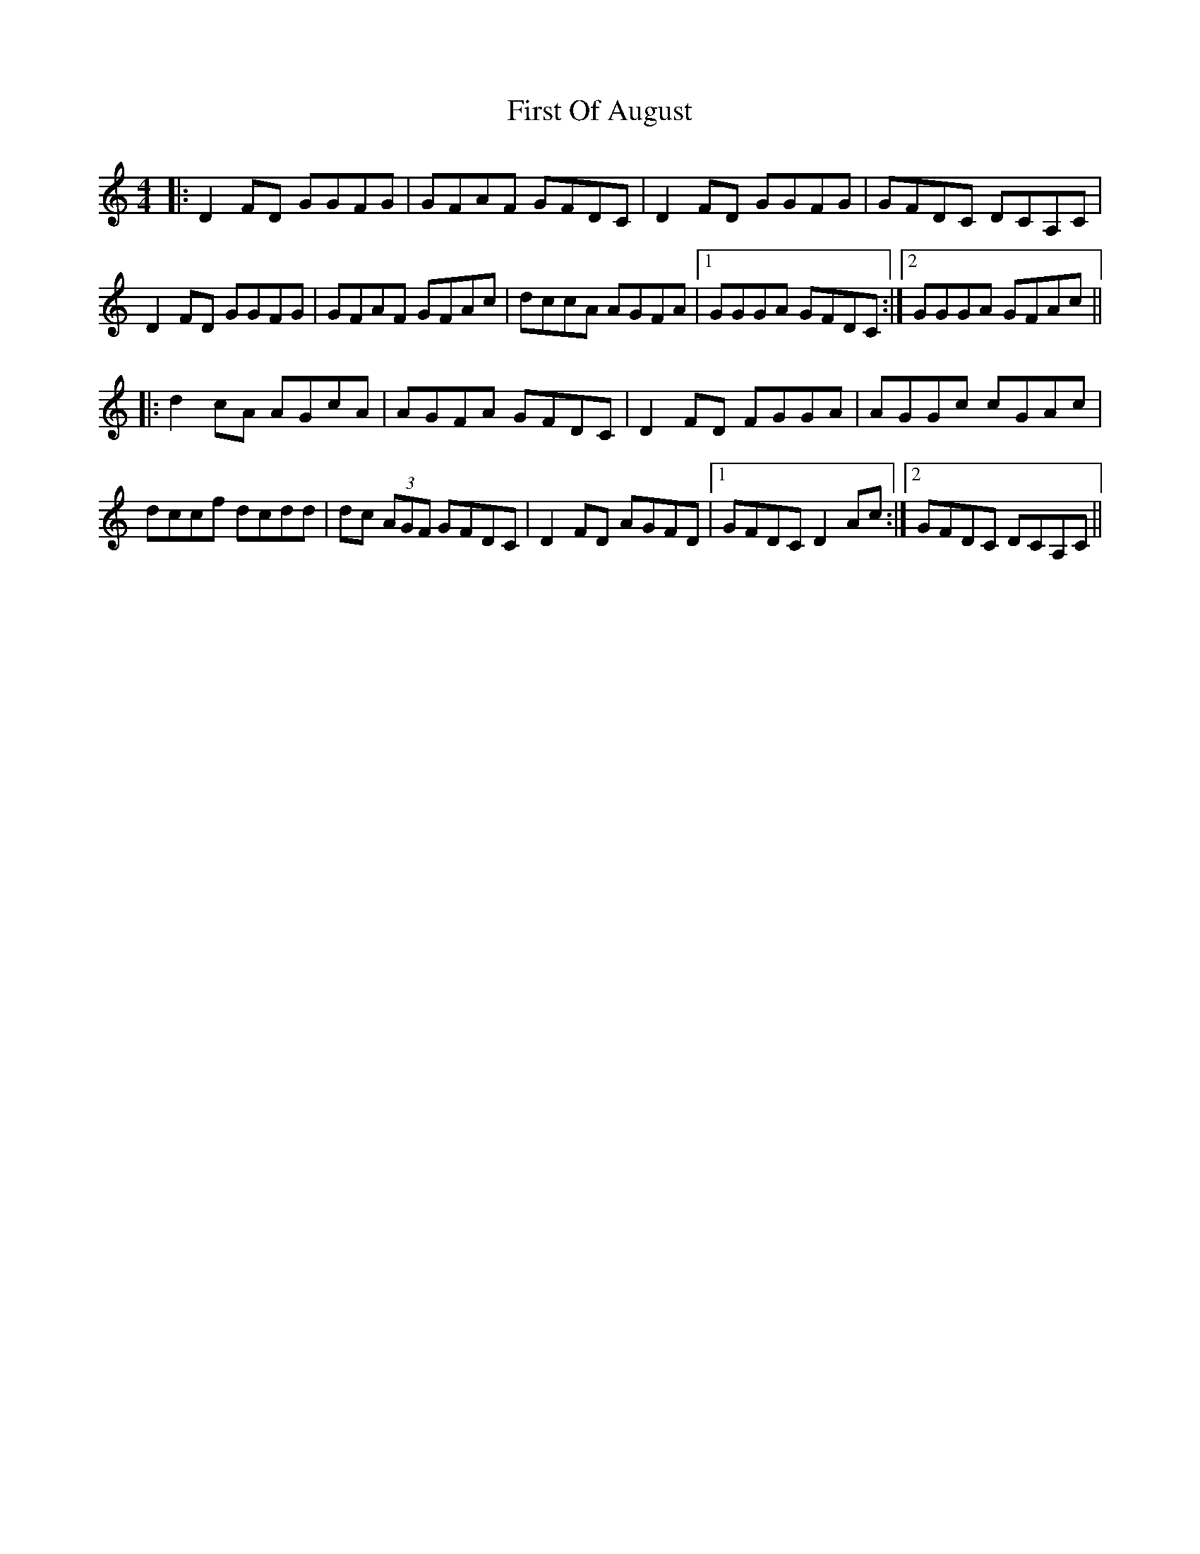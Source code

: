 X: 13159
T: First Of August
R: reel
M: 4/4
K: Ddorian
|:D2FD GGFG|GFAF GFDC|D2FD GGFG|GFDC DCA,C|
D2FD GGFG|GFAF GFAc|dccA AGFA|1 GGGA GFDC:|2 GGGA GFAc||
|:d2cA AGcA|AGFA GFDC|D2FD FGGA|AGGc cGAc|
dccf dcdd|dc (3AGF GFDC|D2 FD AGFD|1 GFDC D2Ac:|2 GFDC DCA,C||


